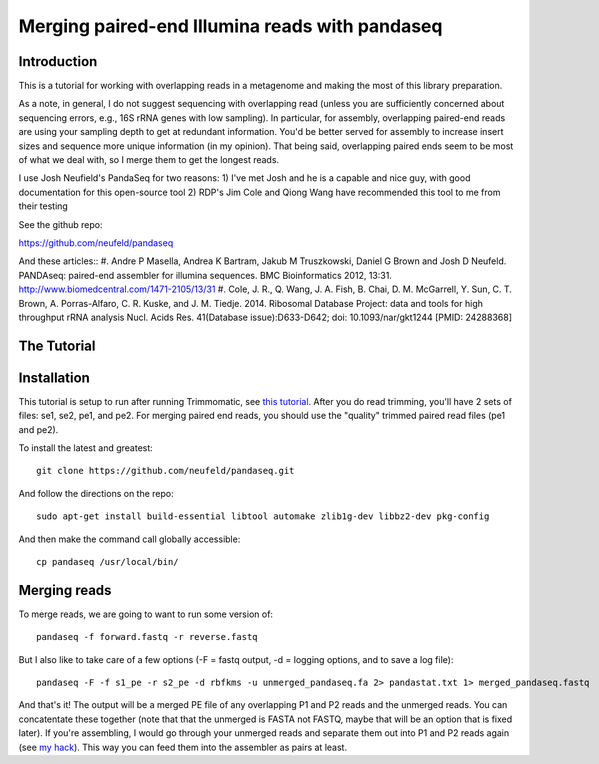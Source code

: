 Merging paired-end Illumina reads with pandaseq
===============================================

Introduction
------------

This is a tutorial for working with overlapping reads in a metagenome and making the most of this library preparation.

As a note, in general, I do not suggest sequencing with overlapping read (unless you are sufficiently concerned about sequencing errors, e.g., 16S rRNA genes with low sampling).  In particular, for assembly, overlapping paired-end reads are using your sampling depth to get at redundant information.  You'd be better served for assembly to increase insert sizes and sequence more unique information (in my opinion).  That being said, overlapping paired ends seem to be most of what we deal with, so I merge them to get the longest reads.

I use Josh Neufield's PandaSeq for two reasons:  1)  I've met Josh and he is a capable and nice guy, with good documentation for this open-source tool 2)  RDP's Jim Cole and Qiong Wang have recommended this tool to me from their testing

See the github repo:

https://github.com/neufeld/pandaseq

And these articles::
#. Andre P Masella, Andrea K Bartram, Jakub M Truszkowski, Daniel G Brown and Josh D Neufeld. PANDAseq: paired-end assembler for illumina sequences. BMC Bioinformatics 2012, 13:31. http://www.biomedcentral.com/1471-2105/13/31
#. Cole, J. R., Q. Wang, J. A. Fish, B. Chai, D. M. McGarrell, Y. Sun, C. T. Brown, A. Porras-Alfaro, C. R. Kuske, and J. M. Tiedje. 2014. Ribosomal Database Project: data and tools for high throughput rRNA analysis Nucl. Acids Res. 41(Database issue):D633-D642; doi: 10.1093/nar/gkt1244 [PMID: 24288368]

The Tutorial
------------

Installation
------------

This tutorial is setup to run after running Trimmomatic, see `this tutorial <http://khmer-protocols.readthedocs.org/en/v0.8.4/metagenomics/1-quality.html>`_.  After you do read trimming, you'll have 2 sets of files:  se1, se2, pe1, and pe2.  For merging paired end reads, you should use the "quality" trimmed paired read files (pe1 and pe2).

To install the latest and greatest::

    git clone https://github.com/neufeld/pandaseq.git

And follow the directions on the repo::

    sudo apt-get install build-essential libtool automake zlib1g-dev libbz2-dev pkg-config

And then make the command call globally accessible::

    cp pandaseq /usr/local/bin/

Merging reads
-------------

To merge reads, we are going to want to run some version of::

    pandaseq -f forward.fastq -r reverse.fastq

But I also like to take care of a few options (-F = fastq output, -d = logging options, and to save a log file)::

    pandaseq -F -f s1_pe -r s2_pe -d rbfkms -u unmerged_pandaseq.fa 2> pandastat.txt 1> merged_pandaseq.fastq

And that's it!  The output will be a merged PE file of any overlapping P1 and P2 reads and the unmerged reads.  You can concatentate these together (note that that the unmerged is FASTA not FASTQ, maybe that will be an option that is fixed later).  If you're assembling, I would go through your unmerged reads and separate them out into P1 and P2 reads again (see `my hack <https://github.com/adina/Dev/blob/master/random-bash-scripts/deweave-panda.py>`_).  This way you can feed them into the assembler as pairs at least.




